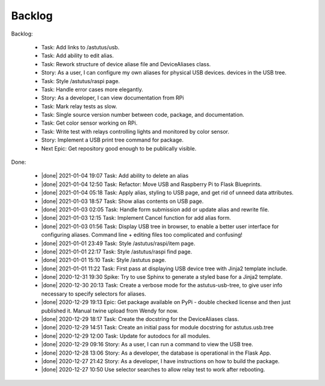 Backlog
=======

Backlog:

  * Task: Add links to /astutus/usb.
  * Task: Add ability to edit alias.
  * Task: Rework structure of device aliase file and DeviceAliases class.
  * Story: As a user, I can configure my own aliases for physical USB devices.
    devices in the USB tree.
  * Task: Style /astutus/raspi page.
  * Task: Handle error cases more elegantly.
  * Story: As a developer, I can view documentation from RPi
  * Task: Mark relay tests as slow.
  * Task: Single source version number between code, package, and documentation.
  * Task: Get color sensor working on RPi.
  * Task: Write test with relays controlling lights and monitored by color sensor.
  * Story: Implement a USB print tree command for package.
  * Next Epic: Get repository good enough to be publically visible.


.. |done| raw:: html

    <input checked=""  disabled="" type="checkbox">

Done:

    * |done| 2021-01-04 19:07 Task: Add ability to delete an alias

    * |done| 2021-01-04 12:50 Task: Refactor: Move USB and Raspberry Pi to Flask Blueprints.

    * |done| 2021-01-04 05:18 Task: Apply alias, styling to USB page, and get rid of unneed data attributes.

    * |done| 2021-01-03 18:57 Task: Show alias contents on USB page.

    * |done| 2021-01-03 02:05 Task: Handle form submission add or update alias and rewrite file.

    * |done| 2021-01-03 12:15 Task: Implement Cancel function for add alias form.

    * |done| 2021-01-03 01:56 Task: Display USB tree in browser, to enable a better user interface for
      configuring aliases.  Command line + editing files too complicated and confusing!

    * |done| 2021-01-01 23:49 Task: Style /astutus/raspi/item page.

    * |done| 2021-01-01 22:17 Task: Style /astutus/raspi find page.

    * |done| 2021-01-01 15:10 Task: Style /astutus page.

    * |done| 2021-01-01 11:22 Task: First pass at displaying USB device tree with Jinja2 template include.

    * |done| 2020-12-31 19:30 Spike: Try to use Sphinx to generate a styled base for a Jinja2 template.

    * |done| 2020-12-30 20:13 Task: Create a verbose mode for the astutus-usb-tree, to give user info necessary to
      specify selectors for aliases.

    * |done| 2020-12-29 19:13 Epic: Get package available on PyPi - double checked license and then
      just published it.  Manual twine upload from Wendy for now.

    * |done| 2020-12-29 18:17 Task: Create the docstring for the DeviceAliases class.

    * |done| 2020-12-29 14:51 Task: Create an initial pass for module docstring for astutus.usb.tree

    * |done| 2020-12-29 12:00 Task: Update for autodocs for all modules.

    * |done| 2020-12-29 09:16 Story: As a user, I can run a command to view the USB tree.

    * |done| 2020-12-28 13:06 Story: As a developer, the database is operational
      in the Flask App.

    * |done| 2020-12-27 21:42 Story: As a developer, I have instructions
      on how to build the package.

    * |done| 2020-12-27 10:50 Use selector searches to allow relay test to
      work after rebooting.

